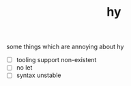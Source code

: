 # _*_ mode:org _*_
#+TITLE: hy
#+STARTUP: indent
#+OPTIONS: toc:nil

some things which are annoying about hy


- [ ] tooling support non-existent
- [ ] no let
- [ ] syntax unstable




















# Local Variables:
# eval: (wiki-mode)
# End:
